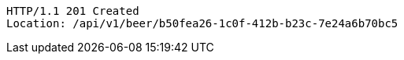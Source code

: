 [source,http,options="nowrap"]
----
HTTP/1.1 201 Created
Location: /api/v1/beer/b50fea26-1c0f-412b-b23c-7e24a6b70bc5

----